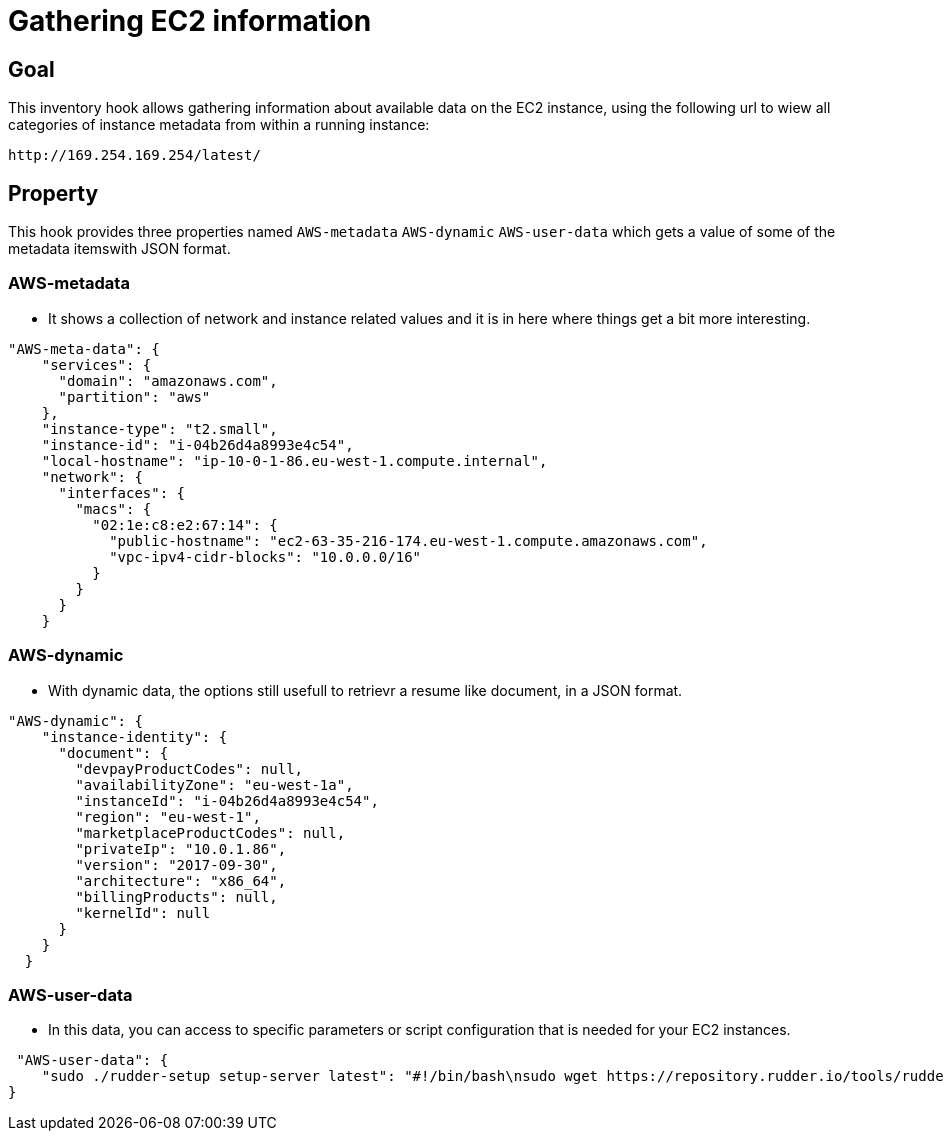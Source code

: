 = Gathering EC2 information

== Goal

This inventory hook allows gathering information about available data on the EC2 instance, using the following url to wiew all categories of instance metadata from within a running instance: 

----
http://169.254.169.254/latest/
----

== Property

This hook provides three properties named `AWS-metadata` `AWS-dynamic` `AWS-user-data` which gets a value of some of the metadata itemswith JSON format.

=== AWS-metadata 
* It shows a collection of network and instance related values and it is in here where things get a bit more interesting.

----
"AWS-meta-data": {
    "services": {
      "domain": "amazonaws.com",
      "partition": "aws"
    },
    "instance-type": "t2.small",
    "instance-id": "i-04b26d4a8993e4c54",
    "local-hostname": "ip-10-0-1-86.eu-west-1.compute.internal",
    "network": {
      "interfaces": {
        "macs": {
          "02:1e:c8:e2:67:14": {
            "public-hostname": "ec2-63-35-216-174.eu-west-1.compute.amazonaws.com",
            "vpc-ipv4-cidr-blocks": "10.0.0.0/16"
          }
        }
      }
    }
----

=== AWS-dynamic
* With dynamic data, the options still usefull to retrievr a resume like document, in a JSON format.

----
"AWS-dynamic": {
    "instance-identity": {
      "document": {
        "devpayProductCodes": null,
        "availabilityZone": "eu-west-1a",
        "instanceId": "i-04b26d4a8993e4c54",
        "region": "eu-west-1",
        "marketplaceProductCodes": null,
        "privateIp": "10.0.1.86",
        "version": "2017-09-30",
        "architecture": "x86_64",
        "billingProducts": null,
        "kernelId": null
      }
    }
  }
----

=== AWS-user-data
* In this data, you can access to specific parameters or script configuration that is needed for your EC2 instances.

----
 "AWS-user-data": {
    "sudo ./rudder-setup setup-server latest": "#!/bin/bash\nsudo wget https://repository.rudder.io/tools/rudder-setup\nsudo chmod +x rudder-setup\nsudo ./rudder-setup setup-server latest\n"
}
----
 

